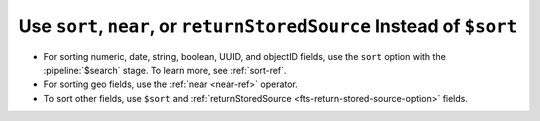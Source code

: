 Use ``sort``, ``near``, or ``returnStoredSource`` Instead of  ``$sort``
~~~~~~~~~~~~~~~~~~~~~~~~~~~~~~~~~~~~~~~~~~~~~~~~~~~~~~~~~~~~~~~~~~~~~~~

- For sorting numeric, date, string, boolean, UUID, and objectID 
  fields, use the ``sort`` option with the :pipeline:`$search` stage. 
  To learn more, see :ref:`sort-ref`.  
- For sorting geo fields, use the :ref:`near <near-ref>` operator. 
- To sort other fields, use ``$sort`` and :ref:`returnStoredSource
  <fts-return-stored-source-option>` fields.  
